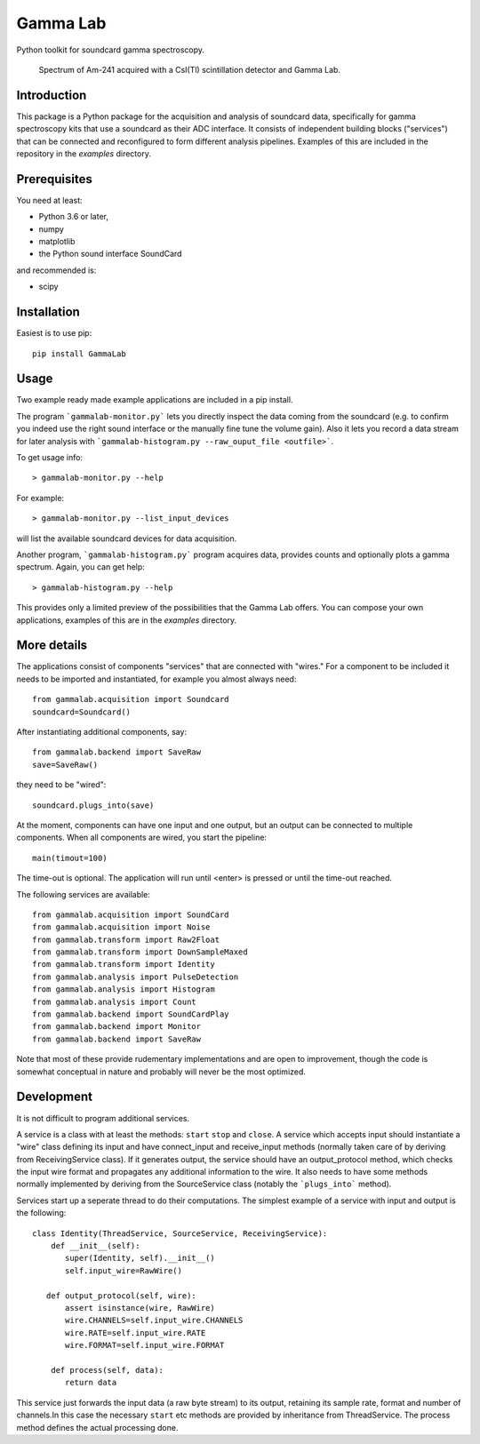Gamma Lab
=========

Python toolkit for soundcard gamma spectroscopy.

.. figure:: https://raw.githubusercontent.com/ipelupessy/gammalab/master/doc/images/am241.png
   
   Spectrum of Am-241 acquired with a CsI(Tl) scintillation detector and Gamma Lab.

Introduction
------------

This package is a Python package  for the acquisition and analysis of 
soundcard data, specifically for gamma spectroscopy kits that use a 
soundcard as their ADC interface. It consists of independent building 
blocks ("services") that can be connected and reconfigured to form 
different analysis pipelines. Examples of this are included in the 
repository in the *examples* directory.

Prerequisites
-------------

You need at least:

- Python 3.6 or later,
- numpy
- matplotlib
- the Python sound interface SoundCard 

and recommended is:

- scipy

Installation
------------

Easiest is to use pip::

  pip install GammaLab

Usage
-----

Two example ready made example applications are included in a pip install. 

The program ```gammalab-monitor.py``` lets you directly inspect the 
data coming from the soundcard (e.g. to confirm you indeed use the right 
sound interface or the manually fine tune the volume gain). Also it lets 
you record a data stream for later analysis with 
```gammalab-histogram.py --raw_ouput_file <outfile>```. 

To get usage info::

  > gammalab-monitor.py --help

For example::

  > gammalab-monitor.py --list_input_devices
  
will list the available soundcard devices for data acquisition.

Another program, ```gammalab-histogram.py``` program acquires data, provides counts 
and optionally plots a gamma spectrum. Again, you can get help::

  > gammalab-histogram.py --help

This provides only a limited preview of the possibilities that the Gamma 
Lab offers. You can compose your own applications, examples of this are in 
the *examples* directory.

More details
------------

The applications consist of components "services" that are connected with 
"wires." For a component to be included it needs to be imported and 
instantiated, for example you almost always need::

  from gammalab.acquisition import Soundcard
  soundcard=Soundcard()

After instantiating additional components, say::

  from gammalab.backend import SaveRaw
  save=SaveRaw()

they need to be "wired"::

  soundcard.plugs_into(save)

At the moment, components can have one input and one output, but an output 
can be connected to multiple components. When all components are wired, you 
start the pipeline::

  main(timout=100)

The time-out is optional. The application will run until <enter> is pressed 
or until the time-out reached.

The following services are available::

  from gammalab.acquisition import SoundCard
  from gammalab.acquisition import Noise
  from gammalab.transform import Raw2Float
  from gammalab.transform import DownSampleMaxed
  from gammalab.transform import Identity
  from gammalab.analysis import PulseDetection
  from gammalab.analysis import Histogram
  from gammalab.analysis import Count
  from gammalab.backend import SoundCardPlay
  from gammalab.backend import Monitor
  from gammalab.backend import SaveRaw
  
Note that most of these provide rudementary implementations and are open to 
improvement, though the code is somewhat conceptual in nature and probably will 
never be the most optimized.

Development
-----------

It is not difficult to program additional services.

A service is a class with at least the methods: ``start`` ``stop`` and 
``close``. A service which accepts input should instantiate a "wire" 
class defining its input and have connect_input and receive_input methods 
(normally taken care of by deriving from ReceivingService class). If it 
generates output, the service should have an output_protocol method, which 
checks the input wire format and propagates any additional information to 
the wire. It also needs to have some methods normally implemented by 
deriving from the SourceService class (notably the ```plugs_into``` 
method). 

Services start up a seperate thread to do their computations. The simplest 
example of a service with input and output is the following::

  class Identity(ThreadService, SourceService, ReceivingService):
      def __init__(self):
         super(Identity, self).__init__()
         self.input_wire=RawWire()
         
     def output_protocol(self, wire):
         assert isinstance(wire, RawWire)
         wire.CHANNELS=self.input_wire.CHANNELS
         wire.RATE=self.input_wire.RATE
         wire.FORMAT=self.input_wire.FORMAT

      def process(self, data):
         return data

This service just forwards the input data (a raw byte stream) to its output,
retaining its sample rate, format and number of channels.In this case the 
necessary ``start`` etc methods are provided by inheritance from 
ThreadService. The process method defines the actual processing done.
